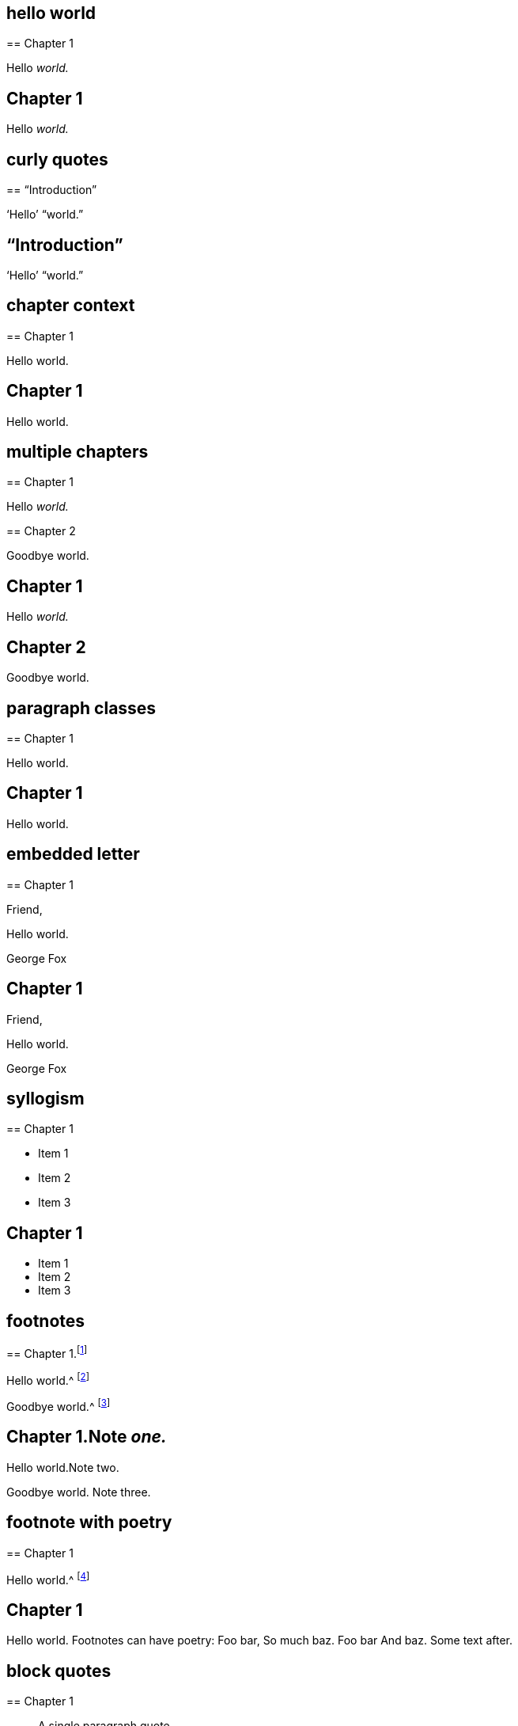 // ********************************
## hello world
// ********************************

****
== Chapter 1

Hello __world.__
****

++++
<div class="chapter chapter-1">
  <h2>Chapter 1</h2>
  <p>Hello <em>world.</em></p>
</div>
++++

// ********************************
## curly quotes
// ********************************

****
== "`Introduction`"

'`Hello`' "`world.`"
****

++++
<div class="chapter chapter-1">
  <h2>“Introduction”</h2>
  <p>‘Hello’ “world.”</p>
</div>
++++

// ********************************
## chapter context
// ********************************

****
[#intro.style-blurb, short="Short Title"]
== Chapter 1

Hello world.
****

++++
<div id="intro" class="chapter chapter-1 style-blurb" data-short-title="Short Title">
  <h2>Chapter 1</h2>
  <p>Hello world.</p>
</div>
++++

// ********************************
## multiple chapters
// ********************************

****
== Chapter 1

Hello __world.__
****

****
== Chapter 2

Goodbye world.
****

++++
<div class="chapter chapter-1">
  <h2>Chapter 1</h2>
  <p>Hello <em>world.</em></p>
</div>
<div class="chapter chapter-2">
  <h2>Chapter 2</h2>
  <p>Goodbye world.</p>
</div>
++++

// ********************************
## paragraph classes
// ********************************

****
== Chapter 1

[.offset]
Hello world.
****

++++
<div class="chapter chapter-1">
  <h2>Chapter 1</h2>
  <p class="offset">Hello world.</p>
</div>
++++

// ********************************
## embedded letter
// ********************************

****
== Chapter 1

[.embedded-content-document.letter]
--

[.salutation]
Friend,

Hello world.

[.signed-section-signature]
George Fox

--
****

++++
<div class="chapter chapter-1">
  <h2>Chapter 1</h2>
  <div class="embedded-content-document letter">
    <p class="salutation">Friend,</p>
    <p>Hello world.</p>
    <p class="signed-section-signature">George Fox</p>
  </div>
</div>
++++

// ********************************
## syllogism
// ********************************

****
== Chapter 1

[.syllogism]
* Item 1
* Item 2
* Item 3
****

++++
<div class="chapter chapter-1">
  <h2>Chapter 1</h2>
  <ul class="syllogism">
    <li>Item 1</li>
    <li>Item 2</li>
    <li>Item 3</li>
  </ul>
</div>
++++

// ********************************
## footnotes
// ********************************

****
== Chapter 1.footnote:[Note _one._]

Hello world.^
footnote:[Note two.]

Goodbye world.^
footnote:[Note
{footnote-paragraph-split}
three.]
****

++++
<div class="chapter chapter-1">
  <h2>Chapter 1.<span class="footnote">Note <em>one.</em></span></h2>
  <p>Hello world.<span class="footnote">Note two.</span></p>
  <p>
    Goodbye world.
    <span class="footnote">
      <span class="footnote-paragraph">Note</span>
      <span class="footnote-paragraph">three.</span>
    </span>
  </p>
</div>
++++

// ********************************
## footnote with poetry
// ********************************

****
== Chapter 1

Hello world.^
footnote:[Footnotes can have poetry:
`    Foo bar,
     So much baz.
     - - - - - -
     Foo bar
     And baz. `
Some text after.]
****

++++
<div class="chapter chapter-1">
  <h2>Chapter 1</h2>
  <p>
    Hello world.
    <span class="footnote">
      <span class="footnote-paragraph">Footnotes can have poetry:</span>
      <span class="poetry">
        <span class="verse-stanza">
          <span class="verse-line">Foo bar,</span>
          <span class="verse-line">So much baz.</span>
        </span>
        <span class="verse-stanza">
          <span class="verse-line">Foo bar</span>
          <span class="verse-line">And baz.</span>
        </span>
      </span>
      <span class="footnote-paragraph">Some text after.</span>
    </span>
  </p>
</div>
++++

// ********************************
## block quotes
// ********************************

****
== Chapter 1

[quote.scripture, , ]
____
A single paragraph quote.
____

[quote.scripture, , John 1:1]
____
In the beginning was the Word.

And the Word was with God.
____

[quote, Bob Barclay, Apology]
____
Ask not what your country can do for you.
____
****

++++
<div class="chapter chapter-1">
  <h2>Chapter 1</h2>
  <blockquote class="scripture">
    <p>A single paragraph quote.</p>
  </blockquote>
  <figure class="attributed-quote scripture">
    <blockquote class="scripture">
      <p>In the beginning was the Word.</p>
      <p>And the Word was with God.</p>
    </blockquote>
    <figcaption>
      <cite>John 1:1</cite>
    </figcaption>
  </figure>
  <figure class="attributed-quote">
    <blockquote>
      <p>Ask not what your country can do for you.</p>
    </blockquote>
    <figcaption>
      <span class="quote-attribution">&#8212; Bob Barclay</span>
      <cite>Apology</cite>
    </figcaption>
  </figure>
</div>
++++

// ********************************
## old-style h3
// ********************************

****
== Chapter 1

[.old-style]
=== Part 1 / Part 2 / Part 3

Hello world.
****

++++
<div class="chapter chapter-1">
  <h2>Chapter 1</h2>
  <h3 class="old-style">
    <span>Part 1</span>
    <span>Part 2</span>
    <span>Part 3</span>
  </h3>
  <p>Hello world.</p>
</div>
++++

// ********************************
## numbered-group
// ********************************

****
== Chapter 1

[.numbered-group]
====

[.numbered]
Item 1.

[.numbered]
Item 2.

[.numbered]
Item 3.

Item 3, paragraph 2.

====
****

++++
<div class="chapter chapter-1">
  <h2>Chapter 1</h2>
  <div class="numbered-group">
    <div class="numbered">
      <p>Item 1.</p>
    </div>
    <div class="numbered">
      <p>Item 2.</p>
    </div>
    <div class="numbered">
      <p>Item 3.</p>
      <p>Item 3, paragraph 2.</p>
    </div>
  </div>
</div>
++++

// ********************************
## description lists
// ********************************

****
== Chapter 1

Term:: definition.

Another term::
A longer _definition._
****

++++
<div class="chapter chapter-1">
  <h2>Chapter 1</h2>
  <dl>
    <dt>Term</dt>
    <dd>definition.</dd>
    <dt>Another term</dt>
    <dd>A longer <em>definition.</em></dd>
  </dl>
</div>
++++

// ********************************
## poetry
// ********************************

****
== Chapter 1

[verse]
____
Foo bar
So much baz
____

[verse]
____
Foo bar
So much baz

A second stanza
with some more baz.
____
****

++++
<div class="chapter chapter-1">
  <h2>Chapter 1</h2>
  <section class="poetry">
    <div class="verse-stanza">
      <span class="verse-line">Foo bar</span>
      <span class="verse-line">So much baz</span>
    </div>
  </section>
  <section class="poetry">
    <div class="verse-stanza">
      <span class="verse-line">Foo bar</span>
      <span class="verse-line">So much baz</span>
    </div>
    <div class="verse-stanza">
      <span class="verse-line">A second stanza</span>
      <span class="verse-line">with some more baz.</span>
    </div>
  </section>
</div>
++++

// ********************************
## asterism and small break
// ********************************

****
== Chapter 1

Hello world.

[.asterism]
'''

Still here world.

[.small-break]
'''

Goodbye world.
****

++++
<div class="chapter chapter-1">
  <h2>Chapter 1</h2>
  <p>Hello world.</p>
  <div class="asterism">*&#160;&#160;*&#160;&#160;*</div>
  <p>Still here world.</p>
  <div class="small-break"></div>
  <p>Goodbye world.</p>
</div>
++++

